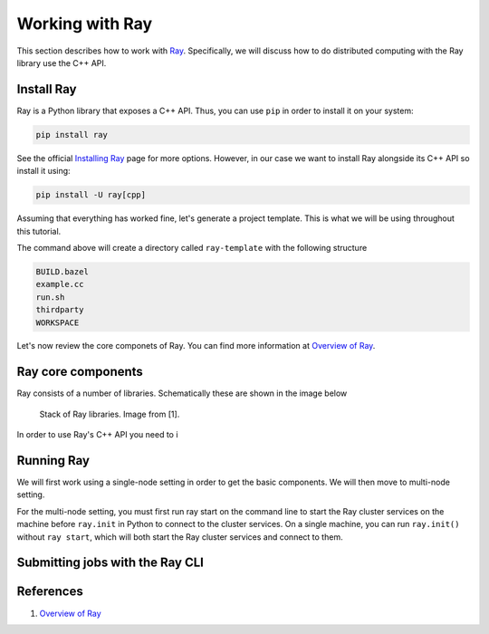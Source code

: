 Working with Ray
====================

This section describes how to work with `Ray <https://docs.ray.io/en/master/index.html>`_.
Specifically, we will discuss how to do distributed computing with the Ray library use the C++ API.


Install Ray
-----------

Ray is a Python library that exposes a C++ API. Thus, you can use ``pip`` in order to install it
on your system: 

.. code-block::

	pip install ray 
	

See the official `Installing Ray <https://docs.ray.io/en/latest/ray-overview/installation.html>`_ page for more options.
However, in our case we want to install Ray alongside its C++ API so install it using:

.. code-block::

	pip install -U ray[cpp]


Assuming that everything has worked fine, let's generate a project template. This is what we will be using
throughout this tutorial.

.. code-block::
	ray cpp --generate-bazel-project-template-to ray-template
	
The command above will create a directory called ``ray-template`` with the following structure

.. code-block::

	BUILD.bazel
	example.cc
	run.sh
	thirdparty
	WORKSPACE
	
Let's now review the core componets of Ray. You can find more information at 
`Overview of Ray <https://github.com/ray-project/ray-educational-materials/blob/main/Introductory_modules/Overview_of_Ray.ipynb>`_.

Ray core components
--------------------

Ray consists of a number of libraries. Schematically these are shown in the image below

.. figure:: ./images/ray_libs.png

	Stack of Ray libraries. Image from [1].


In order to use Ray's C++ API you need to i


Running Ray
-----------

We will first work using a single-node setting in order to get the basic components. We will then
move to multi-node setting.

For the multi-node setting, you must first run ray start on the 
command line to start the Ray cluster services on the machine before ``ray.init`` in Python to connect to the cluster services. 
On a single machine, you can run ``ray.init()`` without ``ray start``, 
which will both start the Ray cluster services and connect to them.


Submitting jobs with the Ray CLI
---------------------------------




References
-----------

1. `Overview of Ray <https://github.com/ray-project/ray-educational-materials/blob/main/Introductory_modules/Overview_of_Ray.ipynb>`_